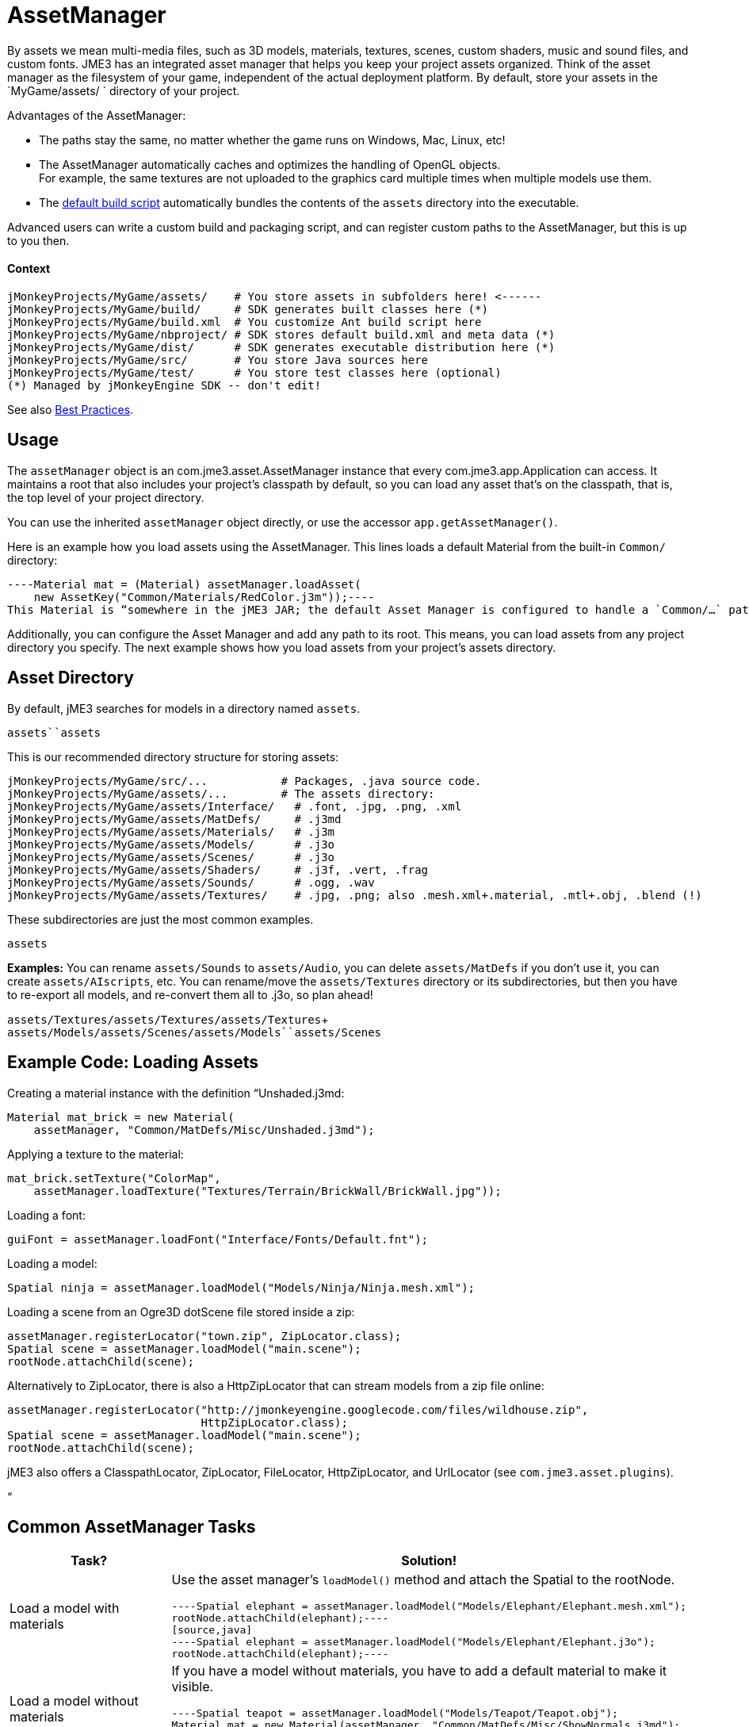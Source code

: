 

= AssetManager

By assets we mean multi-media files, such as 3D models, materials, textures, scenes, custom shaders, music and sound files, and custom fonts. JME3 has an integrated asset manager that helps you keep your project assets organized. Think of the asset manager as the filesystem of your game, independent of the actual deployment platform. By default, store your assets in the `MyGame/assets/ ` directory of your project.


Advantages of the AssetManager:


*  The paths stay the same, no matter whether the game runs on Windows, Mac, Linux, etc!
*  The AssetManager automatically caches and optimizes the handling of OpenGL objects. +
For example, the same textures are not uploaded to the graphics card multiple times when multiple models use them.
*  The <<sdk/default_build_script#,default build script>> automatically bundles the contents of the `assets` directory into the executable. 

Advanced users can write a custom build and packaging script, and can register custom paths to the AssetManager, but this is up to you then. 



==== Context

[source]
----
jMonkeyProjects/MyGame/assets/    # You store assets in subfolders here! <------
jMonkeyProjects/MyGame/build/     # SDK generates built classes here (*)
jMonkeyProjects/MyGame/build.xml  # You customize Ant build script here
jMonkeyProjects/MyGame/nbproject/ # SDK stores default build.xml and meta data (*)
jMonkeyProjects/MyGame/dist/      # SDK generates executable distribution here (*)
jMonkeyProjects/MyGame/src/       # You store Java sources here
jMonkeyProjects/MyGame/test/      # You store test classes here (optional)
(*) Managed by jMonkeyEngine SDK -- don't edit!
----
See also <<jme3/intermediate/best_practices#,Best Practices>>.



== Usage

The `assetManager` object is an com.jme3.asset.AssetManager instance that every com.jme3.app.Application can access. It maintains a root that also includes your project's classpath by default, so you can load any asset that's on the classpath, that is, the top level of your project directory. 


You can use the inherited `assetManager` object directly, or use the accessor `app.getAssetManager()`.


Here is an example how you load assets using the AssetManager. This lines loads a default Material from the built-in `Common/` directory:


[source,java]
----Material mat = (Material) assetManager.loadAsset(
    new AssetKey("Common/Materials/RedColor.j3m"));----
This Material is “somewhere in the jME3 JAR; the default Asset Manager is configured to handle a `Common/…` path correctly, so you don't have to specify the whole path when referring to built-in assets (such as default Materials).


Additionally, you can configure the Asset Manager and add any path to its root. This means, you can load assets from any project directory you specify. The next example shows how you load assets from your project's assets directory.



== Asset Directory

By default, jME3 searches for models in a directory named `assets`. 


`assets``assets`


This is our recommended directory structure for storing assets:


[source]
----
jMonkeyProjects/MyGame/src/...           # Packages, .java source code.
jMonkeyProjects/MyGame/assets/...        # The assets directory:
jMonkeyProjects/MyGame/assets/Interface/   # .font, .jpg, .png, .xml
jMonkeyProjects/MyGame/assets/MatDefs/     # .j3md
jMonkeyProjects/MyGame/assets/Materials/   # .j3m
jMonkeyProjects/MyGame/assets/Models/      # .j3o
jMonkeyProjects/MyGame/assets/Scenes/      # .j3o
jMonkeyProjects/MyGame/assets/Shaders/     # .j3f, .vert, .frag
jMonkeyProjects/MyGame/assets/Sounds/      # .ogg, .wav
jMonkeyProjects/MyGame/assets/Textures/    # .jpg, .png; also .mesh.xml+.material, .mtl+.obj, .blend (!) 
----
These subdirectories are just the most common examples. 


`assets`


*Examples:* You can rename `assets/Sounds` to `assets/Audio`, you can delete `assets/MatDefs` if you don't use it, you can create `assets/AIscripts`, etc. You can rename/move the `assets/Textures` directory or its subdirectories, but then you have to re-export all models, and re-convert them all to .j3o, so plan ahead!


`assets/Textures/``assets/Textures/``assets/Textures`+
`assets/Models/``assets/Scenes/``assets/Models``assets/Scenes`



== Example Code: Loading Assets

Creating a material instance with the definition “Unshaded.j3md:


[source,java]
----
Material mat_brick = new Material( 
    assetManager, "Common/MatDefs/Misc/Unshaded.j3md");
----
Applying a texture to the material:


[source,java]
----
mat_brick.setTexture("ColorMap", 
    assetManager.loadTexture("Textures/Terrain/BrickWall/BrickWall.jpg"));
----
Loading a font:


[source,java]
----
guiFont = assetManager.loadFont("Interface/Fonts/Default.fnt");
----
Loading a model:


[source,java]
----
Spatial ninja = assetManager.loadModel("Models/Ninja/Ninja.mesh.xml");
----
Loading a scene from an Ogre3D dotScene file stored inside a zip:


[source,java]
----
assetManager.registerLocator("town.zip", ZipLocator.class);
Spatial scene = assetManager.loadModel("main.scene");
rootNode.attachChild(scene);
----
Alternatively to ZipLocator, there is also a HttpZipLocator that can stream models from a zip file online:


[source,java]
----
assetManager.registerLocator("http://jmonkeyengine.googlecode.com/files/wildhouse.zip", 
                             HttpZipLocator.class);
Spatial scene = assetManager.loadModel("main.scene");
rootNode.attachChild(scene);
----
jME3 also offers a ClasspathLocator, ZipLocator, FileLocator, HttpZipLocator, and UrlLocator (see `com.jme3.asset.plugins`). 


“



== Common AssetManager Tasks
[cols="2", options="header"]
|===

a| Task? 
a| Solution! 

a| Load a model with materials 
a| Use the asset manager's `loadModel()` method and attach the Spatial to the rootNode. 
[source,java]
----Spatial elephant = assetManager.loadModel("Models/Elephant/Elephant.mesh.xml");
rootNode.attachChild(elephant);----
[source,java]
----Spatial elephant = assetManager.loadModel("Models/Elephant/Elephant.j3o");
rootNode.attachChild(elephant);----

a| Load a model without materials 
a| If you have a model without materials, you have to add a default material to make it visible. 
[source,java]
----Spatial teapot = assetManager.loadModel("Models/Teapot/Teapot.obj");
Material mat = new Material(assetManager, "Common/MatDefs/Misc/ShowNormals.j3md");
teapot.setMaterial(mat);
rootNode.attachChild(teapot);----

a| Load a scene 
a| You load scenes just like you load models: 
[source,java]
----Spatial scene = assetManager.loadModel("Scenes/house/main.scene");
rootNode.attachChild(scene);----

|===


== NullPointerException: Cannot locate resource?

*Problem:*


My game runs fine when I run it right from the jMonkeyEngine SDK. But when I run the stand-alone executables (.jar, .jnlp .exe, .app), a DesktopAssetManager error message occurs in the console, and it quits?


[source]
----com.jme3.asset.DesktopAssetManager loadAsset
WARNING: Cannot locate resource: Scenes/town/main.scene
com.jme3.app.Application handleError
SEVERE: Uncaught exception thrown in Thread[LWJGL Renderer Thread,5,main]
java.lang.NullPointerException
----
*Reason:*


If you use the default build script, *original models and scenes (.mesh.xml, .obj, .blend, .zip), are excluded* from the distribution automatically. A stand-alone executable includes converted *.j3o files* (models and scenes) only. The default build script makes sure to bundle existing .j3o files in the distribution, but you need to remember to convert the models (from mesh.xml–&gt;.j3o, or .obj–&gt;.j3o, etc) yourself. 


*Solution*


Before building the executable, you must use the jMonkeyEngine SDK's context menu action to <<sdk/model_loader_and_viewer#,convert 3D models to .j3o binary format>>.


.  Save your original models (.mesh.xml, .scene, .blend, or .obj files, plus textures) into `assets/Textures/`. (!)
.  Open the jME3 project in the jMonkeyEngine SDK.
.  Browse to the `assets` directory in the Projects window. 
.  Right-click an original model in `assets/Textures/`, and choose “Convert to JME3 binary.
.  The converted file appears in the same directory as the original file. It has the same name and a `.j3o` suffix. 
.  Move the .j3o file into the `assets/Models/` or `assets/Scenes/` directory.
.  Use the assetManager's `load()` method to load the `.j3o` file.

This ensures that the model's Texture paths keep working between your 3D mesh editor and JME3.


<<sdk/default_build_script#,default build script>>



== Asset Handling For Other IDEs: Codeless Projects

*Problem:*


I use another IDE than jMonkeyEngine SDK for coding (Eclipse, IntelliJ, text editor). Where is my `asset` folder and .j3o converter?


*Solution:*


You can code in any IDE, but you must create a so-called codeless project in the jMonkeyEngine SDK to maintain assets. *A code-less jMonkeyEngine project does not meddle with your sources or custom build scripts.* You merely use it to convert models to .j3o binaries. 


.  Create your (Eclipse or whatever) project as you like.
.  Create a directory in your project folder and name it, for example, `assets`. +
Store your assets there as described above.
.  Download and install the jMonkeyEngine SDK.
.  In the SDK, go to File → Import Projects → External Project Assets.
.  Select your (Eclipse or whatever) project and your assets folder in the Import Wizard.
.  You can now open this (Eclipse or whatever) project in the jMonkeyEngine SDK. +
Convert assets as described above.

<<jme3/advanced/save_and_load#,BinaryExporter>>




